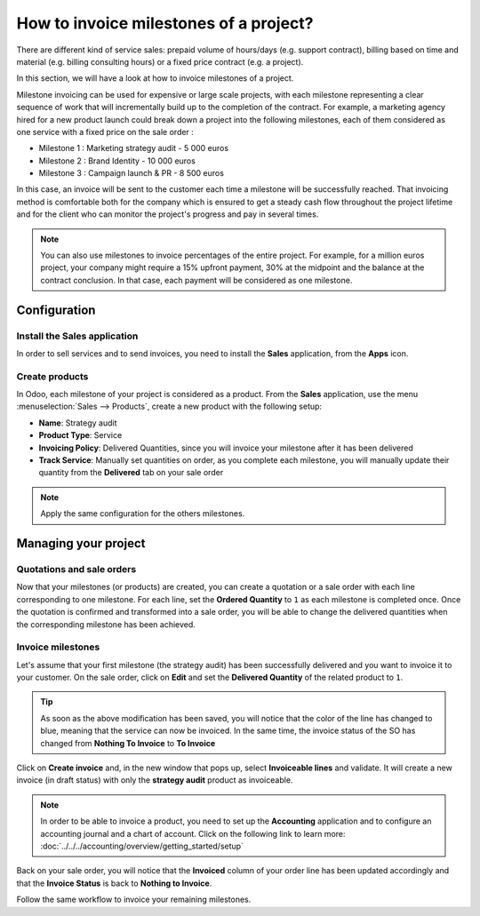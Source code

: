 =======================================
How to invoice milestones of a project?
=======================================

There are different kind of service sales: prepaid volume of hours/days
(e.g. support contract), billing based on time and material (e.g.
billing consulting hours) or a fixed price contract (e.g. a project).

In this section, we will have a look at how to invoice milestones of a
project.

Milestone invoicing can be used for expensive or large scale projects,
with each milestone representing a clear sequence of work that will
incrementally build up to the completion of the contract. For example, a
marketing agency hired for a new product launch could break down a
project into the following milestones, each of them considered as one
service with a fixed price on the sale order :

-  Milestone 1 : Marketing strategy audit - 5 000 euros

-  Milestone 2 : Brand Identity - 10 000 euros

-  Milestone 3 : Campaign launch & PR - 8 500 euros

In this case, an invoice will be sent to the customer each time a
milestone will be successfully reached. That invoicing method is
comfortable both for the company which is ensured to get a steady cash
flow throughout the project lifetime and for the client who can monitor
the project's progress and pay in several times.

.. note::
    You can also use milestones to invoice percentages of the entire 
    project. For example, for a million euros project, your company 
    might require a 15% upfront payment, 30% at the midpoint and the 
    balance at the contract conclusion. In that case, each payment will 
    be considered as one milestone.

Configuration
=============

Install the Sales application
-----------------------------

In order to sell services and to send invoices, you need to install the
**Sales** application, from the **Apps** icon.

.. image:: media/milestones01.png
    :align: center

Create products
---------------

In Odoo, each milestone of your project is considered as a product. From
the **Sales** application, use the menu :menuselection:`Sales --> Products`, 
create a new product with the following setup:

-   **Name**: Strategy audit

-   **Product Type**: Service

-   **Invoicing Policy**: Delivered Quantities, since you will invoice
    your milestone after it has been delivered

-   **Track Service**: Manually set quantities on order, as you
    complete each milestone, you will manually update their quantity
    from the **Delivered** tab on your sale order

.. image:: media/milestones02.png
    :align: center

.. note::
    Apply the same configuration for the others milestones.

Managing your project
=====================

Quotations and sale orders
--------------------------

Now that your milestones (or products) are created, you can create a
quotation or a sale order with each line corresponding to one milestone.
For each line, set the **Ordered Quantity** to ``1`` as each milestone is
completed once. Once the quotation is confirmed and transformed into a
sale order, you will be able to change the delivered quantities when the
corresponding milestone has been achieved.

.. image:: media/milestones03.png
    :align: center

Invoice milestones
------------------

Let's assume that your first milestone (the strategy audit) has been
successfully delivered and you want to invoice it to your customer. On
the sale order, click on **Edit** and set the **Delivered Quantity** of the
related product to ``1``.

.. tip::
    As soon as the above modification has been saved, you will notice 
    that the color of the line has changed to blue, meaning that the 
    service can now be invoiced. In the same time, the invoice status 
    of the SO has changed from **Nothing To Invoice** to **To Invoice**

Click on **Create invoice** and, in the new window that pops up, select
**Invoiceable lines** and validate. It will create a new invoice (in draft
status) with only the **strategy audit** product as invoiceable.

.. image:: media/milestones04.png
    :align: center

.. note::
    In order to be able to invoice a product, you need to set up the 
    **Accounting** application and to configure an accounting journal 
    and a chart of account. Click on the following link to learn more:
    :doc:`../../../accounting/overview/getting_started/setup`

Back on your sale order, you will notice that the **Invoiced** column of
your order line has been updated accordingly and that the **Invoice
Status** is back to **Nothing to Invoice**.

Follow the same workflow to invoice your remaining milestones.

.. seealso::
    * :doc:`reinvoice`
    * :doc:`support`